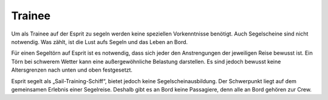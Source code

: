 -------
Trainee
-------

Um als Trainee auf der Esprit zu segeln werden keine speziellen Vorkenntnisse benötigt. Auch Segelscheine sind nicht notwendig. Was zählt, ist die Lust aufs Segeln und das Leben an Bord.

Für einen Segeltörn auf Esprit ist es notwendig, dass sich jeder den Anstrengungen der jeweiligen Reise bewusst ist. Ein Törn bei schwerem Wetter kann eine außergewöhnliche Belastung darstellen. Es sind jedoch bewusst keine Altersgrenzen nach unten und oben festgesetzt.

Esprit segelt als „Sail-Training-Schiff“, bietet jedoch keine Segelscheinausbildung. Der Schwerpunkt liegt auf dem gemeinsamen Erlebnis einer Segelreise. Deshalb gibt es an Bord keine Passagiere, denn alle an Bord gehören zur Crew.
